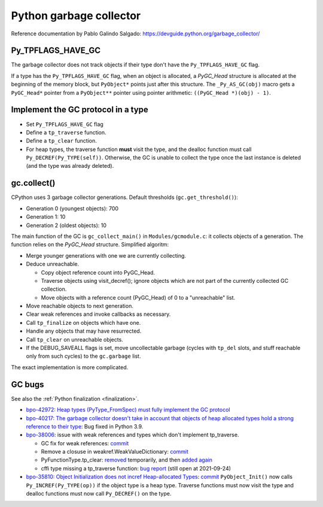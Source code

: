 ++++++++++++++++++++++++
Python garbage collector
++++++++++++++++++++++++

Reference documentation by Pablo Galindo Salgado: https://devguide.python.org/garbage_collector/

Py_TPFLAGS_HAVE_GC
==================

The garbage collector does not track objects if their type don't have the
``Py_TPFLAGS_HAVE_GC`` flag.

If a type has the ``Py_TPFLAGS_HAVE_GC`` flag, when an object is allocated, a
`PyGC_Head` structure is allocated at the beginning of the memory block, but
``PyObject*`` points just after this structure. The ``_Py_AS_GC(obj)`` macro
gets a ``PyGC_Head*`` pointer from a ``PyObject**`` pointer using pointer
arithmetic: ``((PyGC_Head *)(obj) - 1)``.

Implement the GC protocol in a type
===================================

* Set ``Py_TPFLAGS_HAVE_GC`` flag
* Define a ``tp_traverse`` function.
* Define a ``tp_clear`` function.
* For heap types, the traverse function **must** visit the type, and the
  dealloc function must call ``Py_DECREF(Py_TYPE(self))``. Otherwise, the GC is
  unable to collect the type once the last instance is deleted (and the type
  was already deleted).

gc.collect()
============

CPython uses 3 garbage collector generations. Default thresholds
(``gc.get_threshold()``):

* Generation 0 (youngest objects): 700
* Generation 1: 10
* Generation 2 (oldest objects): 10

The main function of the GC is ``gc_collect_main()`` in ``Modules/gcmodule.c``:
it collects objects of a generation. The function relies on the `PyGC_Head`
structure. Simplified algoritm:

* Merge younger generations with one we are currently collecting.
* Deduce unreachable.

  * Copy object reference count into PyGC_Head.
  * Traverse objects using visit_decref(); ignore objects which are not part of
    the currently collected GC collection.
  * Move objects with a reference count (PyGC_Head) of 0 to a "unreachable"
    list.

* Move reachable objects to next generation.
* Clear weak references and invoke callbacks as necessary.
* Call ``tp_finalize`` on objects which have one.
* Handle any objects that may have resurrected.
* Call ``tp_clear`` on unreachable objects.
* If the DEBUG_SAVEALL flags is set, move uncollectable garbage (cycles with
  ``tp_del`` slots, and stuff reachable only from such cycles) to the
  ``gc.garbage`` list.

The exact implementation is more complicated.

.. _gc-bugs:

GC bugs
=======

See also the :ref:`Python finalization <finalization>`.

* `bpo-42972: Heap types (PyType_FromSpec) must fully implement the GC protocol
  <https://bugs.python.org/issue42972>`_

* `bpo-40217: The garbage collector doesn't take in account that objects of
  heap allocated types hold a strong reference to their type
  <https://bugs.python.org/issue40217>`_: Bug fixed in Python 3.9.

* `bpo-38006 <https://bugs.python.org/issue38006>`_: issue with weak references
  and types which don't implement tp_traverse.

  * GC fix for weak references:
    `commit <https://github.com/python/cpython/commit/bcda460baf25062ab68622b3f043f52b9db4d21d>`__
  * Remove a closuse in weakref.WeakValueDictionary:
    `commit <https://github.com/python/cpython/commit/a2af05a0d3f0da06b8d432f52efa3ecf29038532>`__
  * PyFunctionType.tp_clear:
    `removed
    <https://github.com/python/cpython/commit/ccaea525885e41c5f1e566bb68698847faaa82ca>`__
    temporarily, and then `added again
    <https://github.com/python/cpython/commit/b3612070b746f799901443b65725008bc035872b>`__
  * cffi type missing a tp_traverse function:
    `bug report <https://foss.heptapod.net/pypy/cffi/-/issues/416>`_
    (still open at 2021-09-24)

* `bpo-35810: Object Initialization does not incref Heap-allocated Types
  <https://bugs.python.org/issue35810>`_:
  `commit <https://github.com/python/cpython/commit/364f0b0f19cc3f0d5e63f571ec9163cf41c62958>`__
  ``PyObject_Init()`` now calls ``Py_INCREF(Py_TYPE(op))`` if the object type
  is a heap type. Traverse functions must now visit the type and dealloc
  functions must now call ``Py_DECREF()`` on the type.
